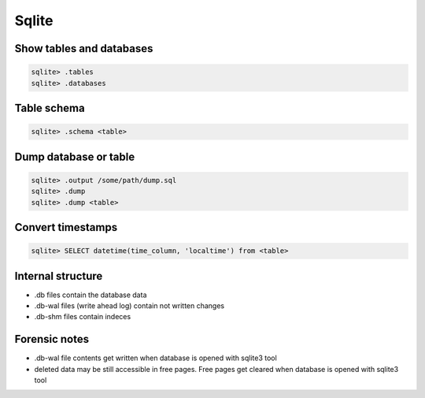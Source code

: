 ######
Sqlite
######

Show tables and databases
=========================

.. code-block:: bash

  sqlite> .tables
  sqlite> .databases


Table schema
============

.. code-block:: bash

  sqlite> .schema <table>
  

Dump database or table
======================

.. code-block:: bash

  sqlite> .output /some/path/dump.sql
  sqlite> .dump
  sqlite> .dump <table>


Convert timestamps
==================

.. code-block:: bash

  sqlite> SELECT datetime(time_column, 'localtime') from <table>
  
  
Internal structure
==================

* .db files contain the database data
* .db-wal files (write ahead log) contain not written changes
* .db-shm files contain indeces

  
Forensic notes
==============

* .db-wal file contents get written when database is opened with sqlite3 tool
* deleted data may be still accessible in free pages. Free pages get cleared when database is opened with sqlite3 tool
